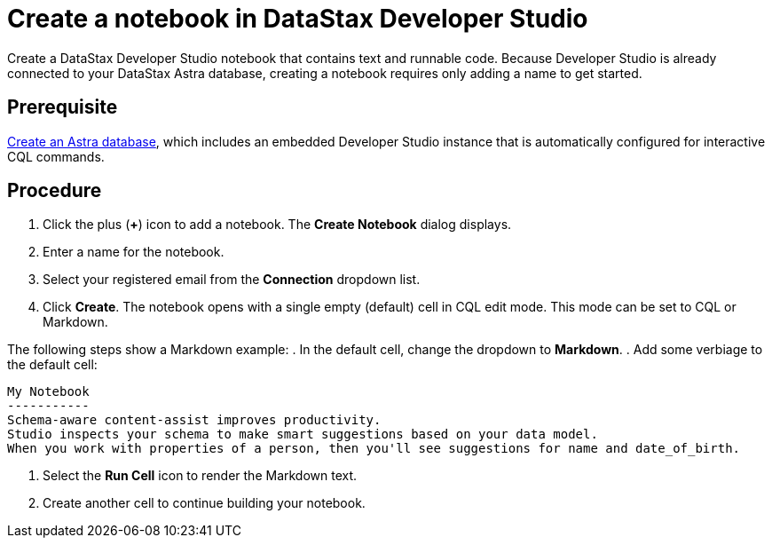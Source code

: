 = Create a notebook in DataStax Developer Studio
:slug: creating-a-notebook-in-datastax-developer-studio

Create a DataStax Developer Studio notebook that contains text and runnable code. Because Developer Studio is already connected to your DataStax Astra database, creating a notebook requires only adding a name to get started.

== Prerequisite
link:doc:creating-your-astra-database[Create an Astra database], which includes an embedded Developer Studio instance that is automatically configured for interactive CQL commands.

== Procedure
. Click the plus (*+*) icon to add a notebook. The *Create Notebook* dialog displays.
 . Enter a name for the notebook.
 . Select your registered email from the *Connection* dropdown list.
 . Click *Create*.
The notebook opens with a single empty (default) cell in CQL edit mode.
This mode can be set to CQL or Markdown.

The following steps show a Markdown example:
. In the default cell, change the dropdown to *Markdown*.
. Add some verbiage to the default cell:
```
My Notebook
-----------
Schema-aware content-assist improves productivity.
Studio inspects your schema to make smart suggestions based on your data model.
When you work with properties of a person, then you'll see suggestions for name and date_of_birth.
```
. Select the *Run Cell* icon to render the Markdown text.
. Create another cell to continue building your notebook.
